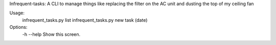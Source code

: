 Infrequent-tasks: A CLI to manage things like replacing the filter on the AC unit and dusting the top of my ceiling fan

Usage:
    infrequent_tasks.py list
    infrequent_tasks.py new task (date)

Options:
    -h --help   Show this screen.